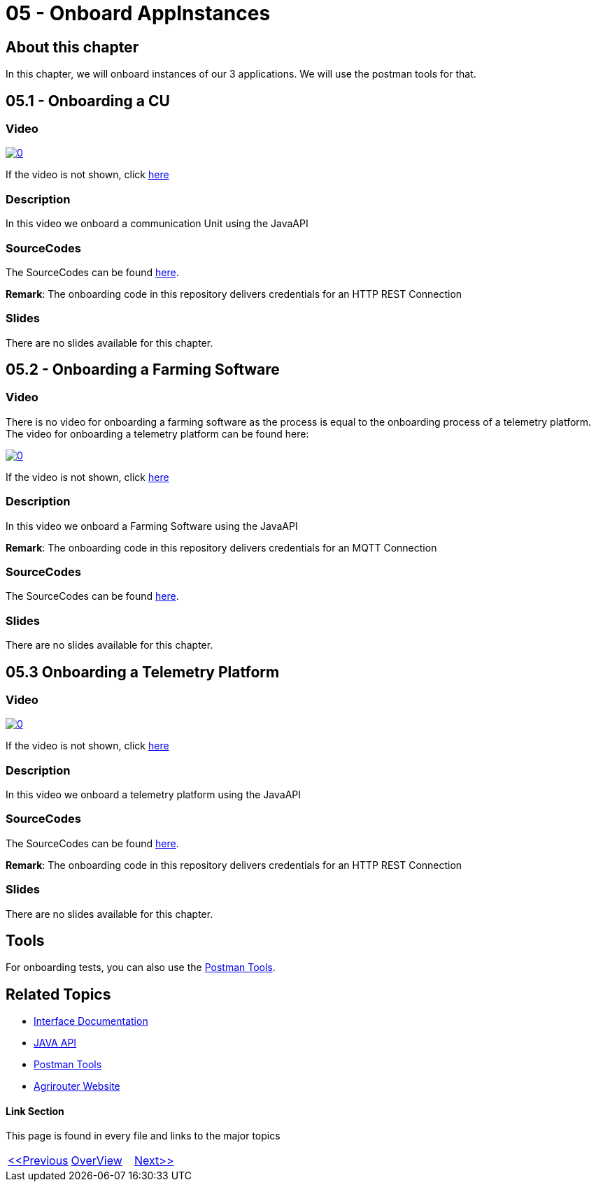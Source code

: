 = 05 - Onboard AppInstances
:imagesdir: images

== About this chapter
In this chapter, we will onboard instances of our 3 applications. We will use the postman tools for that.

== 05.1 - Onboarding a CU

=== Video

image:https://img.youtube.com/vi/qYwAjZyIpxo/0.jpg[link="https://www.youtube.com/watch?v=qYwAjZyIpxo"]

If the video is not shown, click link:https://youtu.be/qYwAjZyIpxo[here]

=== Description

In this video we onboard a communication Unit using the JavaAPI


=== SourceCodes
The SourceCodes can be found link:./src/01-cu/[here].


**Remark**: The onboarding code in this repository delivers credentials for an HTTP REST Connection

=== Slides

There are no slides available for this chapter.

== 05.2 - Onboarding a Farming Software

=== Video

There is no video for onboarding a farming software as the process is equal to the onboarding process of a telemetry platform. The video for onboarding a telemetry platform can be found here: 

image:https://img.youtube.com/vi/Pla8qGKvFr4/0.jpg[link="https://www.youtube.com/watch?v=Pla8qGKvFr4"]

If the video is not shown, click link:https://youtu.be/Pla8qGKvFr4[here]

=== Description

In this video we onboard a Farming Software using the JavaAPI

**Remark**: The onboarding code in this repository delivers credentials for an MQTT Connection

=== SourceCodes
The SourceCodes can be found link:./src/02-fmis/[here].


=== Slides

There are no slides available for this chapter.

== 05.3 Onboarding a Telemetry Platform

=== Video

image:https://img.youtube.com/vi/Pla8qGKvFr4/0.jpg[link="https://www.youtube.com/watch?v=Pla8qGKvFr4"]

If the video is not shown, click link:https://youtu.be/Pla8qGKvFr4[here]

=== Description

In this video we onboard a telemetry platform using the JavaAPI


=== SourceCodes
The SourceCodes can be found link:./src/03-telemetry/[here].



**Remark**: The onboarding code in this repository delivers credentials for an HTTP REST Connection

=== Slides

There are no slides available for this chapter.


== Tools

For onboarding tests, you can also use the link:https://github.com/DKE-Data/agrirouter-postman-tools[Postman Tools].



== Related Topics
- link:https://github.com//DKE-Data/agrirouter-interface-documentation[Interface Documentation]
- link:https://github.com//DKE-Data/agrirouter-api-java[JAVA API]
- link:https://github.com/DKE-Data/agrirouter-postman-tools[Postman Tools]
- link:https://my-agrirouter.com[Agrirouter Website]


==== Link Section
This page is found in every file and links to the major topics
[width="100%"]
|====
|link:../04-create-maven-project.adoc[<<Previous]|link:../README.adoc[OverView]|link:../006-send-capabilities/index.adoc[Next>>]
|====

